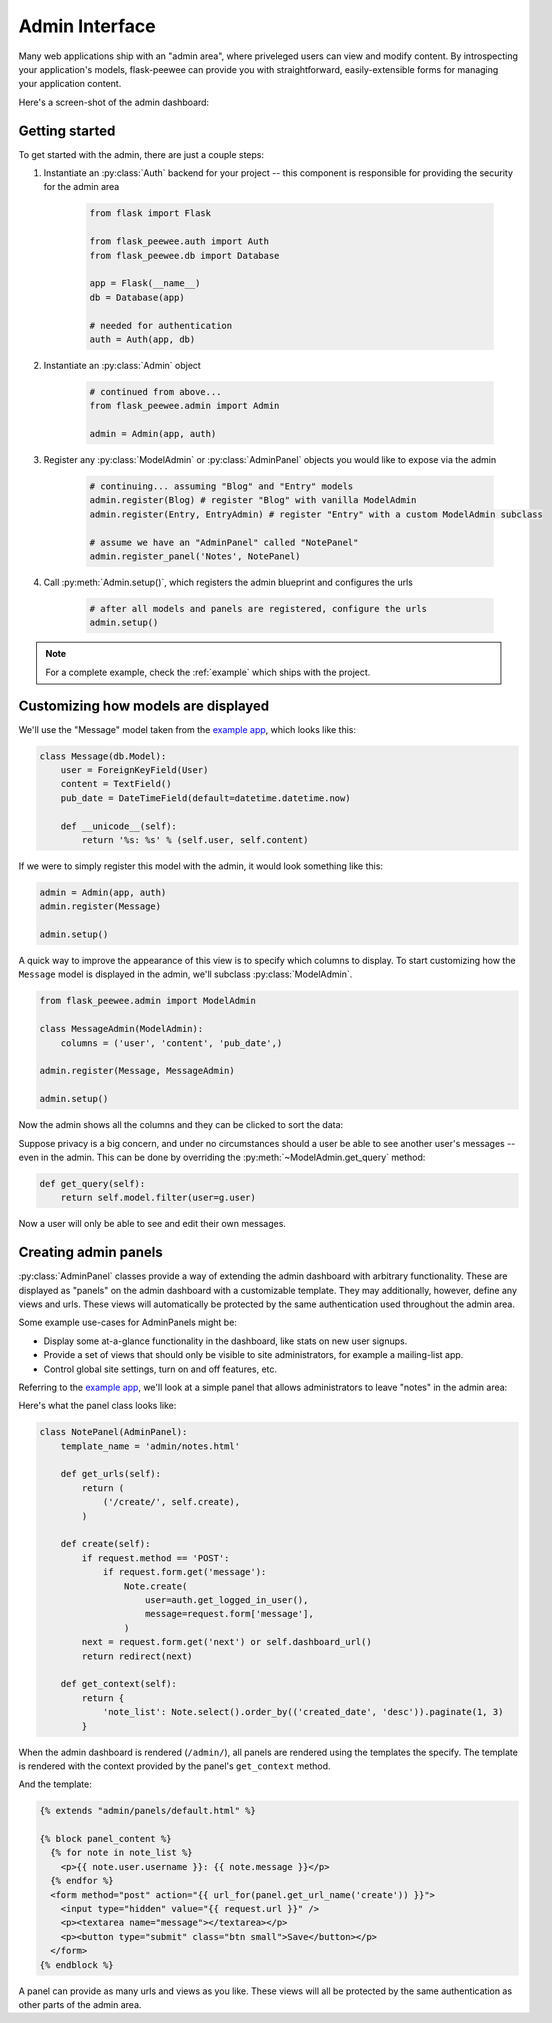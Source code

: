 .. _admin-interface:

Admin Interface
===============

Many web applications ship with an "admin area", where priveleged users can
view and modify content.  By introspecting your application's models, flask-peewee
can provide you with straightforward, easily-extensible forms for managing your
application content.

Here's a screen-shot of the admin dashboard:

.. image:: fp-admin.jpg

Getting started
---------------

To get started with the admin, there are just a couple steps:

1. Instantiate an :py:class:`Auth` backend for your project -- this component is responsible for providing the security for the admin area

    .. code-block:: python
    
        from flask import Flask
        
        from flask_peewee.auth import Auth
        from flask_peewee.db import Database
        
        app = Flask(__name__)
        db = Database(app)
        
        # needed for authentication
        auth = Auth(app, db)
        

2. Instantiate an :py:class:`Admin` object

    .. code-block:: python
    
        # continued from above...
        from flask_peewee.admin import Admin
        
        admin = Admin(app, auth)
        
3. Register any :py:class:`ModelAdmin` or :py:class:`AdminPanel` objects you would like to expose via the admin

    .. code-block:: python
    
        # continuing... assuming "Blog" and "Entry" models
        admin.register(Blog) # register "Blog" with vanilla ModelAdmin
        admin.register(Entry, EntryAdmin) # register "Entry" with a custom ModelAdmin subclass
        
        # assume we have an "AdminPanel" called "NotePanel"
        admin.register_panel('Notes', NotePanel)

4. Call :py:meth:`Admin.setup()`, which registers the admin blueprint and configures the urls

    .. code-block:: python
    
        # after all models and panels are registered, configure the urls
        admin.setup()


.. note::

    For a complete example, check the :ref:`example` which ships with the project.


Customizing how models are displayed
------------------------------------

We'll use the "Message" model taken from the `example app <https://github.com/coleifer/flask-peewee/tree/master/example>`_,
which looks like this:

.. code-block:: python

    class Message(db.Model):
        user = ForeignKeyField(User)
        content = TextField()
        pub_date = DateTimeField(default=datetime.datetime.now)
        
        def __unicode__(self):
            return '%s: %s' % (self.user, self.content)

If we were to simply register this model with the admin, it would look something
like this:

.. code-block:: python

    admin = Admin(app, auth)
    admin.register(Message)
    
    admin.setup()

.. image:: fp-message-admin.jpg

A quick way to improve the appearance of this view is to specify which columns
to display.  To start customizing how the ``Message`` model is displayed in the
admin, we'll subclass :py:class:`ModelAdmin`.

.. code-block:: python

    from flask_peewee.admin import ModelAdmin
    
    class MessageAdmin(ModelAdmin):
        columns = ('user', 'content', 'pub_date',)
    
    admin.register(Message, MessageAdmin)
    
    admin.setup()

Now the admin shows all the columns and they can be clicked to sort the data:

.. image:: fp-message-admin-2.jpg

Suppose privacy is a big concern, and under no circumstances should a user be
able to see another user's messages -- even in the admin.  This can be done by overriding
the :py:meth:`~ModelAdmin.get_query` method:

.. code-block:: python

    def get_query(self):
        return self.model.filter(user=g.user)

Now a user will only be able to see and edit their own messages.

Creating admin panels
---------------------

:py:class:`AdminPanel` classes provide a way of extending the admin dashboard with arbitrary functionality.
These are displayed as "panels" on the admin dashboard with a customizable
template.  They may additionally, however, define any views and urls.  These
views will automatically be protected by the same authentication used throughout
the admin area.

Some example use-cases for AdminPanels might be:

* Display some at-a-glance functionality in the dashboard, like stats on new
  user signups.
* Provide a set of views that should only be visible to site administrators,
  for example a mailing-list app.
* Control global site settings, turn on and off features, etc.

Referring to the `example app <https://github.com/coleifer/flask-peewee/tree/master/example>`_,
we'll look at a simple panel that allows administrators to leave "notes" in the admin area:

.. image:: fp-note-panel.jpg

.. image:: fp-note-panel-2.jpg

Here's what the panel class looks like:

.. code-block:: python

    class NotePanel(AdminPanel):
        template_name = 'admin/notes.html'
        
        def get_urls(self):
            return (
                ('/create/', self.create),
            )
        
        def create(self):
            if request.method == 'POST':
                if request.form.get('message'):
                    Note.create(
                        user=auth.get_logged_in_user(),
                        message=request.form['message'],
                    )
            next = request.form.get('next') or self.dashboard_url()
            return redirect(next)
        
        def get_context(self):
            return {
                'note_list': Note.select().order_by(('created_date', 'desc')).paginate(1, 3)
            }

When the admin dashboard is rendered (``/admin/``), all panels are rendered using
the templates the specify.  The template is rendered with the context provided
by the panel's ``get_context`` method.

And the template:

.. code-block:: python

    {% extends "admin/panels/default.html" %}

    {% block panel_content %}
      {% for note in note_list %}
        <p>{{ note.user.username }}: {{ note.message }}</p>
      {% endfor %}
      <form method="post" action="{{ url_for(panel.get_url_name('create')) }}">
        <input type="hidden" value="{{ request.url }}" />
        <p><textarea name="message"></textarea></p>
        <p><button type="submit" class="btn small">Save</button></p>
      </form>
    {% endblock %}

A panel can provide as many urls and views as you like.  These views will all be
protected by the same authentication as other parts of the admin area.
